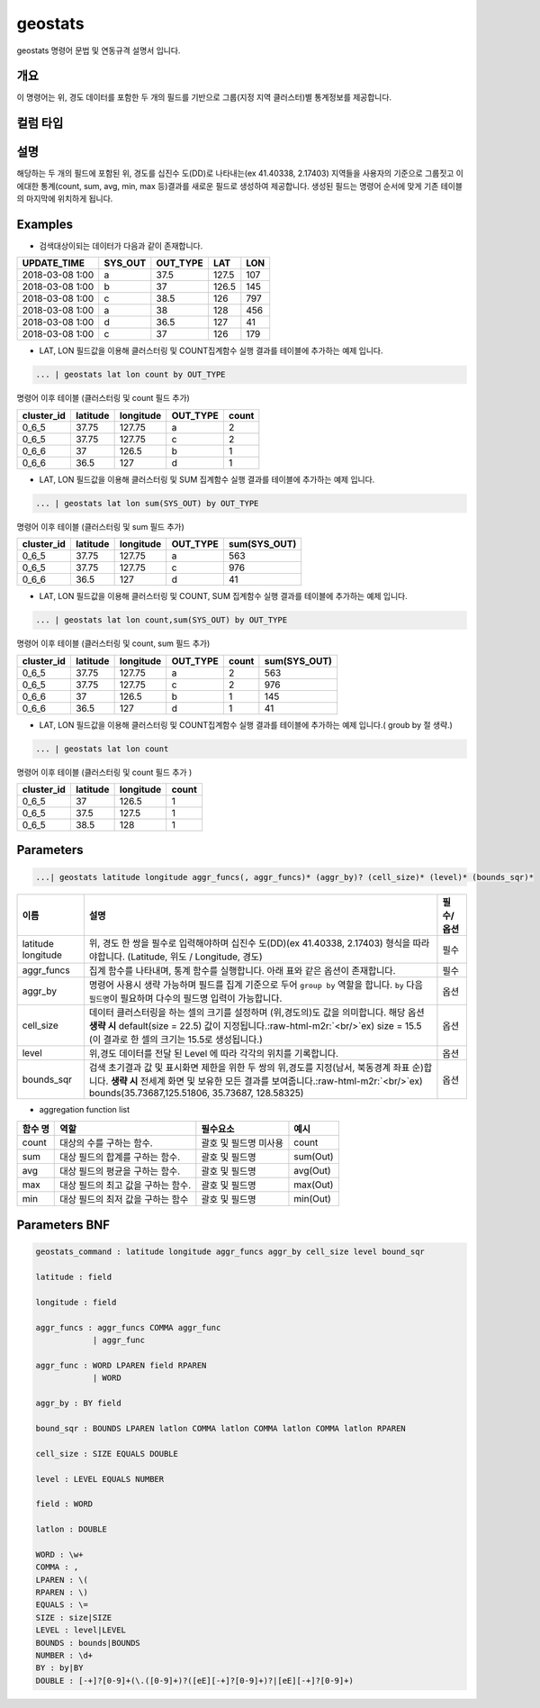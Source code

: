 .. role:: raw-html-m2r(raw)
   :format: html


geostats
====================================================================================================

geostats  명령어 문법 및 연동규격 설명서 입니다.

개요
----------------------------------------------------------------------------------------------------

이 명령어는 위, 경도 데이터를 포함한 두 개의 필드를 기반으로 그룹(지정 지역 클러스터)별 통계정보를 제공합니다.

컬럼 타입
----------------------------------------------------------------------------------------------------


설명
----------------------------------------------------------------------------------------------------

해당하는 두 개의 필드에 포함된 위, 경도를 십진수 도(DD)로 나타내는(ex 41.40338, 2.17403) 지역들을 사용자의 기준으로 그룹짓고 이에대한 통계(count, sum, avg, min, max 등)결과를 새로운 필드로 생성하여 제공합니다. 생성된 필드는 명령어 순서에 맞게 기존 테이블의 마지막에 위치하게 됩니다.

Examples
----------------------------------------------------------------------------------------------------


* 검색대상이되는 데이터가 다음과 같이 존재합니다.

.. list-table::
   :header-rows: 1

   * - UPDATE_TIME
     - SYS_OUT
     - OUT_TYPE
     - LAT
     - LON
   * - 2018-03-08  1:00
     - a
     - 37.5
     - 127.5
     - 107
   * - 2018-03-08  1:00
     - b
     - 37
     - 126.5
     - 145
   * - 2018-03-08  1:00
     - c
     - 38.5
     - 126
     - 797
   * - 2018-03-08 1:00
     - a
     - 38
     - 128
     - 456
   * - 2018-03-08 1:00
     - d
     - 36.5
     - 127
     - 41
   * - 2018-03-08 1:00
     - c
     - 37
     - 126
     - 179



* LAT, LON 필드값을 이용해 클러스터링 및  COUNT집계함수 실행 결과를 테이블에 추가하는 예제 입니다.

.. code-block:: none

   ... | geostats lat lon count by OUT_TYPE

명령어 이후 테이블 (클러스터링 및 count 필드 추가)

.. list-table::
   :header-rows: 1

   * - cluster_id
     - latitude
     - longitude
     - OUT_TYPE
     - count
   * - 0_6_5
     - 37.75
     - 127.75
     - a
     - 2
   * - 0_6_5
     - 37.75
     - 127.75
     - c
     - 2
   * - 0_6_6
     - 37
     - 126.5
     - b
     - 1
   * - 0_6_6
     - 36.5
     - 127
     - d
     - 1



* LAT, LON 필드값을 이용해 클러스터링 및 SUM 집계함수 실행 결과를 테이블에 추가하는 예제 입니다.

.. code-block:: none

   ... | geostats lat lon sum(SYS_OUT) by OUT_TYPE

명령어 이후 테이블 (클러스터링 및 sum 필드 추가)

.. list-table::
   :header-rows: 1

   * - cluster_id
     - latitude
     - longitude
     - OUT_TYPE
     - sum(SYS_OUT)
   * - 0_6_5
     - 37.75
     - 127.75
     - a
     - 563
   * - 0_6_5
     - 37.75
     - 127.75
     - c
     - 976
   * - 0_6_6
     - 36.5
     - 127
     - d
     - 41



* LAT, LON 필드값을 이용해 클러스터링 및 COUNT,  SUM 집계함수 실행 결과를 테이블에 추가하는 예제 입니다.

.. code-block:: none

   ... | geostats lat lon count,sum(SYS_OUT) by OUT_TYPE

명령어 이후 테이블 (클러스터링 및 count, sum 필드 추가)

.. list-table::
   :header-rows: 1

   * - cluster_id
     - latitude
     - longitude
     - OUT_TYPE
     - count
     - sum(SYS_OUT)
   * - 0_6_5
     - 37.75
     - 127.75
     - a
     - 2
     - 563
   * - 0_6_5
     - 37.75
     - 127.75
     - c
     - 2
     - 976
   * - 0_6_6
     - 37
     - 126.5
     - b
     - 1
     - 145
   * - 0_6_6
     - 36.5
     - 127
     - d
     - 1
     - 41



* LAT, LON 필드값을 이용해 클러스터링 및 COUNT집계함수 실행 결과를 테이블에 추가하는 예제 입니다.( groub by 절 생략.)

.. code-block:: none

   ... | geostats lat lon count

명령어 이후 테이블 (클러스터링 및 count 필드 추가 )

.. list-table::
   :header-rows: 1

   * - cluster_id
     - latitude
     - longitude
     - count
   * - 0_6_5
     - 37
     - 126.5
     - 1
   * - 0_6_5
     - 37.5
     - 127.5
     - 1
   * - 0_6_5
     - 38.5
     - 128
     - 1


Parameters
----------------------------------------------------------------------------------------------------

.. code-block:: none

   ...| geostats latitude longitude aggr_funcs(, aggr_funcs)* (aggr_by)? (cell_size)* (level)* (bounds_sqr)*

.. list-table::
   :header-rows: 1

   * - 이름
     - 설명
     - 필수/옵션
   * - latitude longitude
     - 위, 경도 한 쌍을 필수로 입력해야하며 십진수 도(DD)(ex 41.40338, 2.17403) 형식을 따라야합니다. (Latitude, 위도 / Longitude, 경도)
     - 필수
   * - aggr_funcs
     - 집계 함수를 나타내며, 통계 함수를 실행합니다. 아래 표와 같은 옵션이 존재합니다.
     - 필수
   * - aggr_by
     - 명령어 사용시 생략 가능하며 필드를 집계 기준으로 두어  ``group by`` 역할을 합니다. ``by`` 다음 ``필드명``\ 이 필요하며 다수의 필드명 입력이 가능합니다.
     - 옵션
   * - cell_size
     - 데이터 클러스터링을 하는 셀의 크기를 설정하며 (위,경도의)도 값을 의미합니다.  해당 옵션 **생략 시** default(size = 22.5) 값이 지정됩니다.\ :raw-html-m2r:`<br/>`\ ex) size = 15.5  (이 결과로 한 셀의 크기는 15.5로 생성됩니다.)
     - 옵션
   * - level
     - 위,경도 데이터를 전달 된 Level 에 따라 각각의 위치를 기록합니다.
     - 옵션
   * - bounds_sqr
     - 검색 초기결과 값 및 표시화면 제한을 위한 두 쌍의 위,경도를 지정(남서, 북동경계 좌표 순)합니다.  **생략 시** 전세계 화면 및 보유한 모든 결과를 보여줍니다.\ :raw-html-m2r:`<br/>`\ ex) bounds(35.73687,125.51806, 35.73687, 128.58325)
     - 옵션



* aggregation function list

.. list-table::
   :header-rows: 1

   * - 함수 명
     - 역할
     - 필수요소
     - 예시
   * - count
     - 대상의 수를 구하는 함수.
     - 괄호 및 필드명 미사용
     - count
   * - sum
     - 대상 필드의 합계를 구하는 함수.
     - 괄호 및 필드명
     - sum(Out)
   * - avg
     - 대상 필드의 평균을 구하는 함수.
     - 괄호 및 필드명
     - avg(Out)
   * - max
     - 대상 필드의 최고 값을 구하는 함수.
     - 괄호 및 필드명
     - max(Out)
   * - min
     - 대상 필드의 최저 값을 구하는 함수
     - 괄호 및 필드명
     - min(Out)


Parameters BNF
----------------------------------------------------------------------------------------------------

.. code-block:: none

   geostats_command : latitude longitude aggr_funcs aggr_by cell_size level bound_sqr

   latitude : field

   longitude : field

   aggr_funcs : aggr_funcs COMMA aggr_func
               | aggr_func

   aggr_func : WORD LPAREN field RPAREN
               | WORD

   aggr_by : BY field

   bound_sqr : BOUNDS LPAREN latlon COMMA latlon COMMA latlon COMMA latlon RPAREN

   cell_size : SIZE EQUALS DOUBLE

   level : LEVEL EQUALS NUMBER

   field : WORD

   latlon : DOUBLE

   WORD : \w+
   COMMA : ,
   LPAREN : \(
   RPAREN : \)
   EQUALS : \=
   SIZE : size|SIZE
   LEVEL : level|LEVEL
   BOUNDS : bounds|BOUNDS
   NUMBER : \d+
   BY : by|BY
   DOUBLE : [-+]?[0-9]+(\.([0-9]+)?([eE][-+]?[0-9]+)?|[eE][-+]?[0-9]+)
